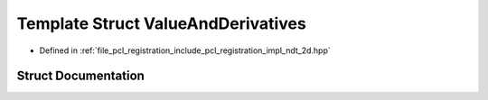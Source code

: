 .. _exhale_struct_structpcl_1_1ndt2d_1_1_value_and_derivatives:

Template Struct ValueAndDerivatives
===================================

- Defined in :ref:`file_pcl_registration_include_pcl_registration_impl_ndt_2d.hpp`


Struct Documentation
--------------------


.. doxygenstruct:: pcl::ndt2d::ValueAndDerivatives
   :members:
   :protected-members:
   :undoc-members:
